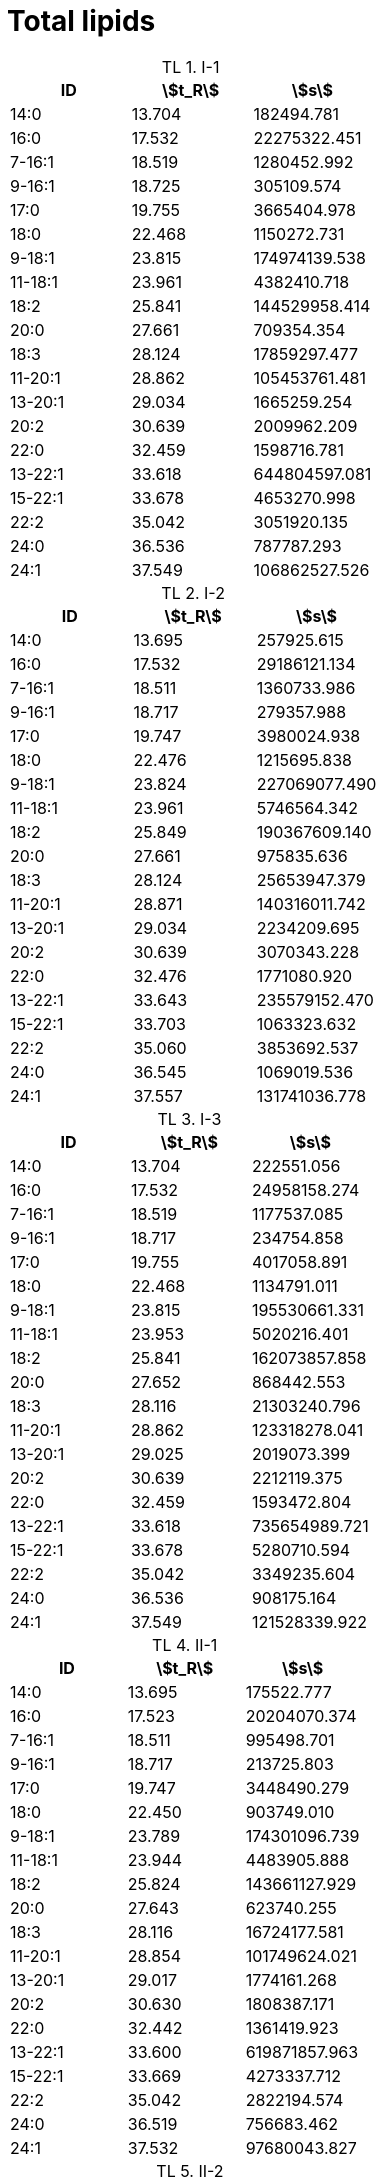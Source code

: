 = Total lipids
:nofooter:
:stem:
:table-caption: TL

.I-1
[cols="3*"]
|===
|ID|stem:[t_R]|stem:[s]

|14:0|13.704|182494.781
|16:0|17.532|22275322.451
|7-16:1|18.519|1280452.992
|9-16:1|18.725|305109.574
|17:0|19.755|3665404.978
|18:0|22.468|1150272.731
|9-18:1|23.815|174974139.538
|11-18:1|23.961|4382410.718
|18:2|25.841|144529958.414
|20:0|27.661|709354.354
|18:3|28.124|17859297.477
|11-20:1|28.862|105453761.481
|13-20:1|29.034|1665259.254
|20:2|30.639|2009962.209
|22:0|32.459|1598716.781
|13-22:1|33.618|644804597.081
|15-22:1|33.678|4653270.998
|22:2|35.042|3051920.135
|24:0|36.536|787787.293
|24:1|37.549|106862527.526
|===

.I-2
[cols="3*"]
|===
|ID|stem:[t_R]|stem:[s]

|14:0|13.695|257925.615
|16:0|17.532|29186121.134
|7-16:1|18.511|1360733.986
|9-16:1|18.717|279357.988
|17:0|19.747|3980024.938
|18:0|22.476|1215695.838
|9-18:1|23.824|227069077.490
|11-18:1|23.961|5746564.342
|18:2|25.849|190367609.140
|20:0|27.661|975835.636
|18:3|28.124|25653947.379
|11-20:1|28.871|140316011.742
|13-20:1|29.034|2234209.695
|20:2|30.639|3070343.228
|22:0|32.476|1771080.920
|13-22:1|33.643|235579152.470
|15-22:1|33.703|1063323.632
|22:2|35.060|3853692.537
|24:0|36.545|1069019.536
|24:1|37.557|131741036.778
|===

.I-3
[cols="3*"]
|===
|ID|stem:[t_R]|stem:[s]

|14:0|13.704|222551.056
|16:0|17.532|24958158.274
|7-16:1|18.519|1177537.085
|9-16:1|18.717|234754.858
|17:0|19.755|4017058.891
|18:0|22.468|1134791.011
|9-18:1|23.815|195530661.331
|11-18:1|23.953|5020216.401
|18:2|25.841|162073857.858
|20:0|27.652|868442.553
|18:3|28.116|21303240.796
|11-20:1|28.862|123318278.041
|13-20:1|29.025|2019073.399
|20:2|30.639|2212119.375
|22:0|32.459|1593472.804
|13-22:1|33.618|735654989.721
|15-22:1|33.678|5280710.594
|22:2|35.042|3349235.604
|24:0|36.536|908175.164
|24:1|37.549|121528339.922
|===

.II-1
[cols="3*"]
|===
|ID|stem:[t_R]|stem:[s]

|14:0|13.695|175522.777
|16:0|17.523|20204070.374
|7-16:1|18.511|995498.701
|9-16:1|18.717|213725.803
|17:0|19.747|3448490.279
|18:0|22.450|903749.010
|9-18:1|23.789|174301096.739
|11-18:1|23.944|4483905.888
|18:2|25.824|143661127.929
|20:0|27.643|623740.255
|18:3|28.116|16724177.581
|11-20:1|28.854|101749624.021
|13-20:1|29.017|1774161.268
|20:2|30.630|1808387.171
|22:0|32.442|1361419.923
|13-22:1|33.600|619871857.963
|15-22:1|33.669|4273337.712
|22:2|35.042|2822194.574
|24:0|36.519|756683.462
|24:1|37.532|97680043.827
|===

.II-2
[cols="3*"]
|===
|ID|stem:[t_R]|stem:[s]

|14:0|13.695|56027.157
|16:0|17.515|8022161.166
|7-16:1|18.511|415522.608
|9-16:1|18.717|53453.957
|17:0|19.747|1537977.042
|18:0|22.416|356212.679
|9-18:1|23.755|66822945.792
|11-18:1|23.927|1757122.038
|18:2|25.789|55368164.468
|20:0|27.635|231063.942
|18:3|28.107|6360923.424
|11-20:1|28.811|39917457.292
|13-20:1|29.008|617164.874
|20:2|30.622|764508.542
|22:0|32.373|541566.966
|13-22:1|33.600|1810185.610
|15-22:1|33.497|238247741.437
|22:2|35.017|1194523.153
|24:0|36.502|230575.258
|24:1|37.480|36668718.170
|===

.II-3
[cols="3*"]
|===
|ID|stem:[t_R]|stem:[s]

|14:0|13.695|123897.367
|16:0|17.506|13014825.219
|7-16:1|18.493|658881.988
|9-16:1|18.699|138871.070
|17:0|19.729|2380495.680
|18:0|22.425|653674.111
|9-18:1|23.755|112676068.576
|11-18:1|23.918|2980505.411
|18:2|25.789|93534234.458
|20:0|27.626|351923.721
|18:3|28.090|10164005.257
|11-20:1|28.802|65941063.445
|13-20:1|28.991|1060604.986
|20:2|30.605|1190545.457
|22:0|32.390|885330.517
|13-22:1|33.609|3388002.622
|15-22:1|33.532|409266135.112
|22:2|34.999|1900689.632
|24:0|36.493|539520.717
|24:1|37.480|69653544.400
|===

.III-1
[cols="3*"]
|===
|ID|stem:[t_R]|stem:[s]

|14:0|13.704|110745.607
|16:0|17.523|13053126.201
|7-16:1|18.511|624548.556
|9-16:1|18.708|142098.962
|17:0|19.747|2378585.868
|18:0|22.433|713541.337
|9-18:1|23.764|108657603.693
|11-18:1|23.935|2766807.702
|18:2|25.807|88751165.035
|20:0|27.643|371083.721
|18:3|28.107|9554281.615
|11-20:1|28.828|64785072.208
|13-20:1|29.017|1007002.575
|20:2|30.630|1135703.588
|22:0|32.407|933111.526
|13-22:1|33.635|3256619.687
|15-22:1|33.549|389393639.714
|22:2|35.034|1762656.420
|24:0|36.519|515524.983
|24:1|37.514|65590806.627
|===

.III-2
[cols="3*"]
|===
|ID|stem:[t_R]|stem:[s]

|14:0|13.695|66451.881
|16:0|17.515|10196232.058
|7-16:1|18.502|509775.645
|9-16:1|18.708|87907.017
|17:0|19.738|1762211.755
|18:0|22.416|421266.275
|9-18:1|23.747|79143900.129
|11-18:1|23.927|2131448.379
|18:2|25.789|65011422.083
|20:0|27.626|247279.888
|18:3|28.098|7408444.874
|11-20:1|28.802|45485190.900
|13-20:1|28.991|692931.512
|20:2|30.605|880066.571
|22:0|32.364|616873.530
|13-22:1|33.592|2398929.177
|15-22:1|33.497|270159657.574
|22:2|35.008|1380161.536
|24:0|36.493|291651.532
|24:1|37.463|43018320.450
|===

.III-3
[cols="3*"]
|===
|ID|stem:[t_R]|stem:[s]

|14:0|13.687|61877.059
|16:0|17.498|9534396.927
|7-16:1|18.493|477658.501
|9-16:1|18.699|95003.421
|17:0|19.729|1773828.766
|18:0|22.407|413063.941
|9-18:1|23.738|78498364.165
|11-18:1|23.910|2139314.505
|18:2|25.772|61932871.334
|20:0|27.609|280521.487
|18:3|28.081|7035279.201
|11-20:1|28.794|45932654.202
|13-20:1|28.982|696832.420
|20:2|30.605|860074.527
|22:0|32.356|628359.740
|13-22:1|33.583|2504286.729
|15-22:1|33.489|286014224.904
|22:2|34.991|1330089.483
|24:0|36.476|301445.497
|24:1|37.463|43630467.899
|===
